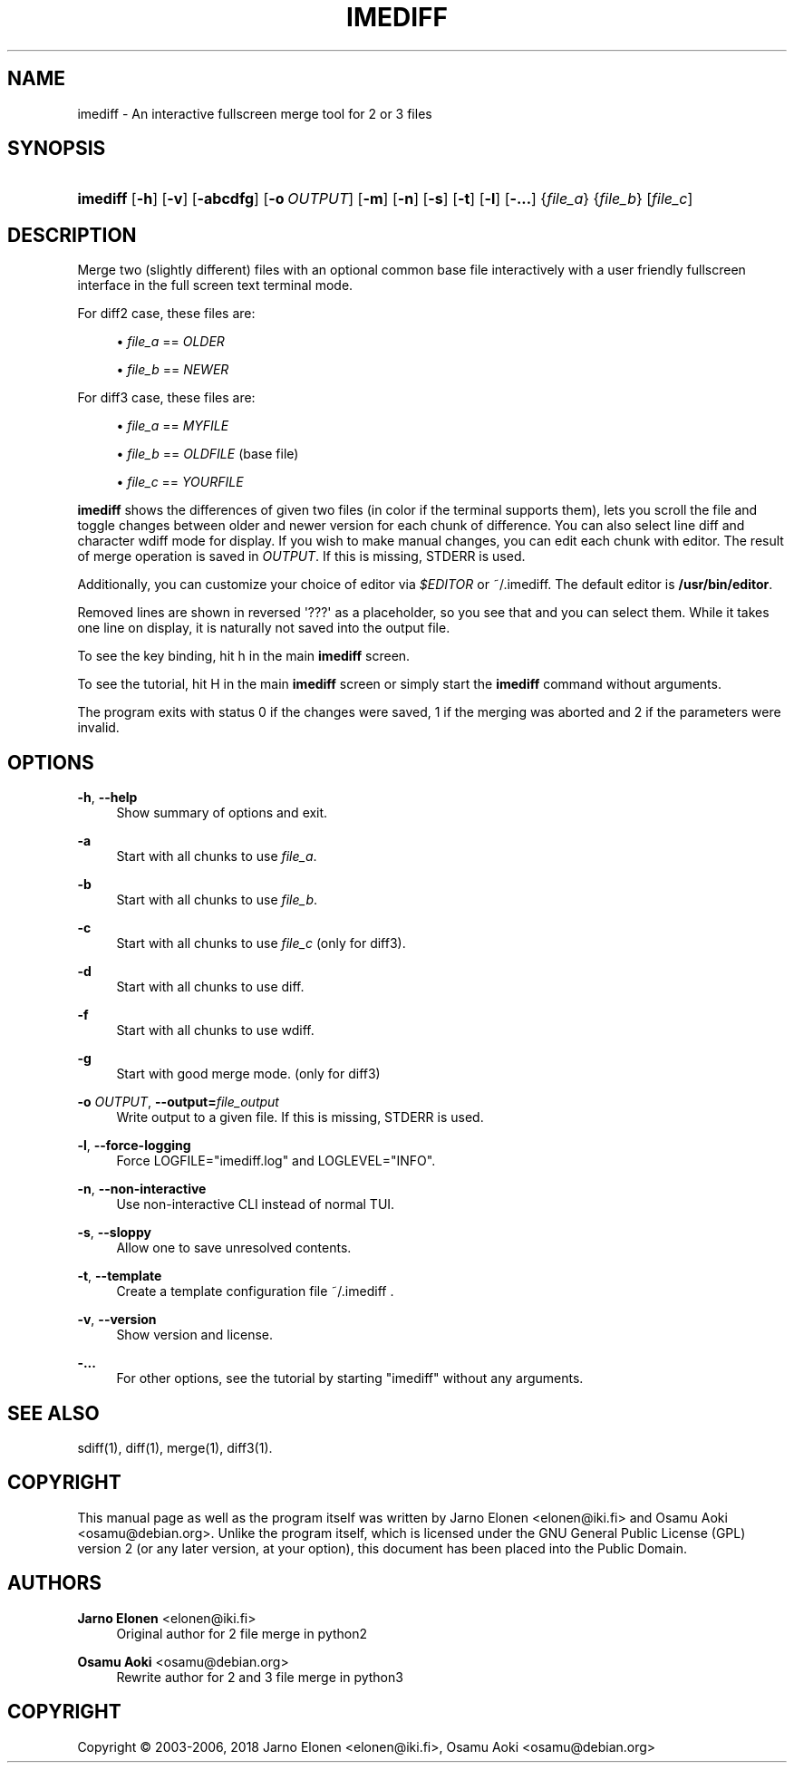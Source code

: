 '\" t
.\"     Title: imediff
.\"    Author: Jarno Elonen <elonen@iki.fi>
.\" Generator: DocBook XSL Stylesheets vsnapshot <http://docbook.sf.net/>
.\"      Date: 2018-12-11
.\"    Manual: imediff User Manual
.\"    Source: imediff
.\"  Language: English
.\"
.TH "IMEDIFF" "1" "2018\-12\-11" "imediff" "imediff User Manual"
.\" -----------------------------------------------------------------
.\" * Define some portability stuff
.\" -----------------------------------------------------------------
.\" ~~~~~~~~~~~~~~~~~~~~~~~~~~~~~~~~~~~~~~~~~~~~~~~~~~~~~~~~~~~~~~~~~
.\" http://bugs.debian.org/507673
.\" http://lists.gnu.org/archive/html/groff/2009-02/msg00013.html
.\" ~~~~~~~~~~~~~~~~~~~~~~~~~~~~~~~~~~~~~~~~~~~~~~~~~~~~~~~~~~~~~~~~~
.ie \n(.g .ds Aq \(aq
.el       .ds Aq '
.\" -----------------------------------------------------------------
.\" * set default formatting
.\" -----------------------------------------------------------------
.\" disable hyphenation
.nh
.\" disable justification (adjust text to left margin only)
.ad l
.\" -----------------------------------------------------------------
.\" * MAIN CONTENT STARTS HERE *
.\" -----------------------------------------------------------------
.SH "NAME"
imediff \- An interactive fullscreen merge tool for 2 or 3 files
.SH "SYNOPSIS"
.HP \w'\fBimediff\fR\ 'u
\fBimediff\fR [\fB\-h\fR] [\fB\-v\fR] [\fB\-abcdfg\fR] [\fB\-o\ \fR\fB\fIOUTPUT\fR\fR] [\fB\-m\fR] [\fB\-n\fR] [\fB\-s\fR] [\fB\-t\fR] [\fB\-l\fR] [\fB\-\&.\&.\&.\fR] {\fIfile_a\fR} {\fIfile_b\fR} [\fIfile_c\fR]
.SH "DESCRIPTION"
.PP
Merge two (slightly different) files with an optional common base file interactively with a user friendly fullscreen interface in the full screen text terminal mode\&.
.PP
For diff2 case, these files are:
.sp
.RS 4
.ie n \{\
\h'-04'\(bu\h'+03'\c
.\}
.el \{\
.sp -1
.IP \(bu 2.3
.\}
\fIfile_a\fR
==
\fIOLDER\fR
.RE
.sp
.RS 4
.ie n \{\
\h'-04'\(bu\h'+03'\c
.\}
.el \{\
.sp -1
.IP \(bu 2.3
.\}
\fIfile_b\fR
==
\fINEWER\fR
.RE
.PP
For diff3 case, these files are:
.sp
.RS 4
.ie n \{\
\h'-04'\(bu\h'+03'\c
.\}
.el \{\
.sp -1
.IP \(bu 2.3
.\}
\fIfile_a\fR
==
\fIMYFILE\fR
.RE
.sp
.RS 4
.ie n \{\
\h'-04'\(bu\h'+03'\c
.\}
.el \{\
.sp -1
.IP \(bu 2.3
.\}
\fIfile_b\fR
==
\fIOLDFILE\fR
(base file)
.RE
.sp
.RS 4
.ie n \{\
\h'-04'\(bu\h'+03'\c
.\}
.el \{\
.sp -1
.IP \(bu 2.3
.\}
\fIfile_c\fR
==
\fIYOURFILE\fR
.RE
.PP
\fBimediff\fR
shows the differences of given two files (in color if the terminal supports them), lets you scroll the file and toggle changes between older and newer version for each chunk of difference\&. You can also select line diff and character wdiff mode for display\&. If you wish to make manual changes, you can edit each chunk with editor\&. The result of merge operation is saved in
\fIOUTPUT\fR\&. If this is missing, STDERR is used\&.
.PP
Additionally, you can customize your choice of editor via
\fI$EDITOR\fR
or
~/\&.imediff\&. The default editor is
\fB/usr/bin/editor\fR\&.
.PP
Removed lines are shown in reversed \*(Aq???\*(Aq as a placeholder, so you see that and you can select them\&. While it takes one line on display, it is naturally not saved into the output file\&.
.PP
To see the key binding, hit
h
in the main
\fBimediff\fR
screen\&.
.PP
To see the tutorial, hit
H
in the main
\fBimediff\fR
screen or simply start the
\fBimediff\fR
command without arguments\&.
.PP
The program exits with status 0 if the changes were saved, 1 if the merging was aborted and 2 if the parameters were invalid\&.
.SH "OPTIONS"
.PP
\fB\-h\fR, \fB\-\-help\fR
.RS 4
Show summary of options and exit\&.
.RE
.PP
\fB\-a\fR
.RS 4
Start with all chunks to use
\fIfile_a\fR\&.
.RE
.PP
\fB\-b\fR
.RS 4
Start with all chunks to use
\fIfile_b\fR\&.
.RE
.PP
\fB\-c\fR
.RS 4
Start with all chunks to use
\fIfile_c\fR
(only for diff3)\&.
.RE
.PP
\fB\-d\fR
.RS 4
Start with all chunks to use diff\&.
.RE
.PP
\fB\-f\fR
.RS 4
Start with all chunks to use wdiff\&.
.RE
.PP
\fB\-g\fR
.RS 4
Start with good merge mode\&. (only for diff3)
.RE
.PP
\fB\-o \fR\fB\fIOUTPUT\fR\fR, \fB\-\-output=\fR\fB\fIfile_output\fR\fR
.RS 4
Write output to a given file\&. If this is missing, STDERR is used\&.
.RE
.PP
\fB\-l\fR, \fB\-\-force\-logging\fR
.RS 4
Force LOGFILE="imediff\&.log" and LOGLEVEL="INFO"\&.
.RE
.PP
\fB\-n\fR, \fB\-\-non\-interactive\fR
.RS 4
Use non\-interactive CLI instead of normal TUI\&.
.RE
.PP
\fB\-s\fR, \fB\-\-sloppy\fR
.RS 4
Allow one to save unresolved contents\&.
.RE
.PP
\fB\-t\fR, \fB\-\-template\fR
.RS 4
Create a template configuration file
~/\&.imediff
\&.
.RE
.PP
\fB\-v\fR, \fB\-\-version\fR
.RS 4
Show version and license\&.
.RE
.PP
\fB\-\&.\&.\&.\fR
.RS 4
For other options, see the tutorial by starting "imediff" without any arguments\&.
.RE
.SH "SEE ALSO"
.PP
sdiff(1), diff(1), merge(1), diff3(1)\&.
.SH "COPYRIGHT"
.PP
This manual page as well as the program itself was written by
Jarno Elonen
<elonen@iki\&.fi>
and
Osamu Aoki
<osamu@debian\&.org>\&. Unlike the program itself, which is licensed under the GNU General Public License (GPL) version 2 (or any later version, at your option), this document has been placed into the Public Domain\&.
.SH "AUTHORS"
.PP
\fBJarno Elonen\fR <\&elonen@iki\&.fi\&>
.RS 4
Original author for 2 file merge in python2
.RE
.PP
\fBOsamu Aoki\fR <\&osamu@debian\&.org\&>
.RS 4
Rewrite author for 2 and 3 file merge in python3
.RE
.SH "COPYRIGHT"
.br
Copyright \(co 2003-2006, 2018 Jarno Elonen <elonen@iki\&.fi>, Osamu Aoki <osamu@debian\&.org>
.br
